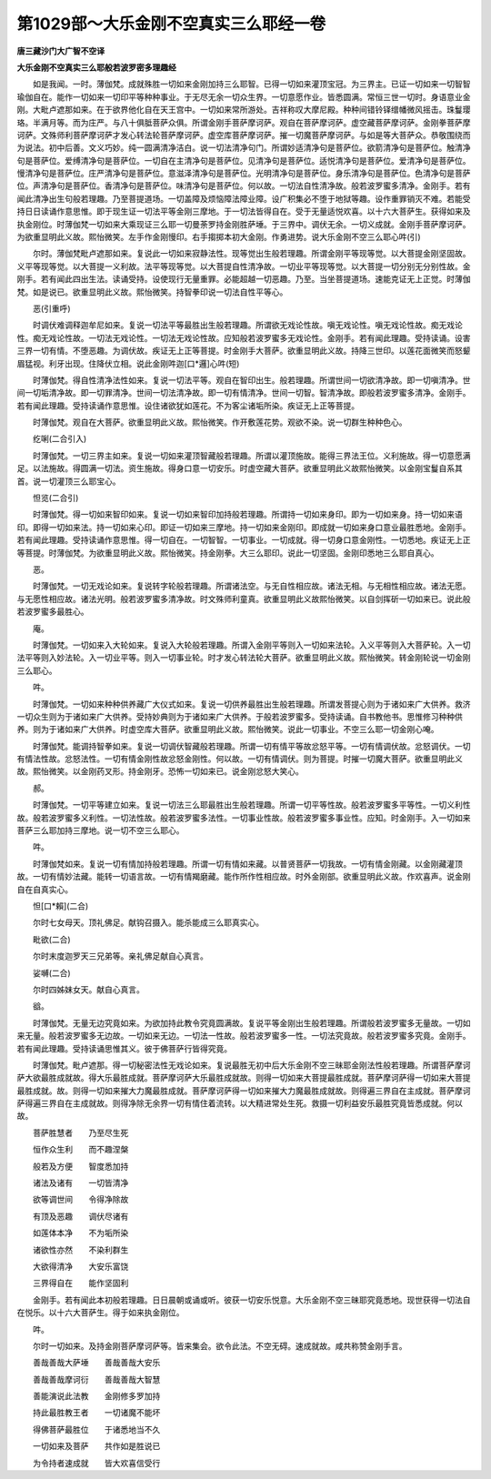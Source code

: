 第1029部～大乐金刚不空真实三么耶经一卷
==========================================

**唐三藏沙门大广智不空译**

**大乐金刚不空真实三么耶般若波罗密多理趣经**


　　如是我闻。一时。薄伽梵。成就殊胜一切如来金刚加持三么耶智。已得一切如来灌顶宝冠。为三界主。已证一切如来一切智智瑜伽自在。能作一切如来一切印平等种种事业。于无尽无余一切众生界。一切意愿作业。皆悉圆满。常恒三世一切时。身语意业金刚。大毗卢遮那如来。在于欲界他化自在天王宫中。一切如来常所游处。吉祥称叹大摩尼殿。种种间错铃铎缯幡微风摇击。珠鬘璎珞。半满月等。而为庄严。与八十俱胝菩萨众俱。所谓金刚手菩萨摩诃萨。观自在菩萨摩诃萨。虚空藏菩萨摩诃萨。金刚拳菩萨摩诃萨。文殊师利菩萨摩诃萨才发心转法轮菩萨摩诃萨。虚空库菩萨摩诃萨。摧一切魔菩萨摩诃萨。与如是等大菩萨众。恭敬围绕而为说法。初中后善。文义巧妙。纯一圆满清净洁白。说一切法清净句门。所谓妙适清净句是菩萨位。欲箭清净句是菩萨位。触清净句是菩萨位。爱缚清净句是菩萨位。一切自在主清净句是菩萨位。见清净句是菩萨位。适悦清净句是菩萨位。爱清净句是菩萨位。慢清净句是菩萨位。庄严清净句是菩萨位。意滋泽清净句是菩萨位。光明清净句是菩萨位。身乐清净句是菩萨位。色清净句是菩萨位。声清净句是菩萨位。香清净句是菩萨位。味清净句是菩萨位。何以故。一切法自性清净故。般若波罗蜜多清净。金刚手。若有闻此清净出生句般若理趣。乃至菩提道场。一切盖障及烦恼障法障业障。设广积集必不堕于地狱等趣。设作重罪销灭不难。若能受持日日读诵作意思惟。即于现生证一切法平等金刚三摩地。于一切法皆得自在。受于无量适悦欢喜。以十六大菩萨生。获得如来及执金刚位。时薄伽梵一切如来大乘现证三么耶一切曼荼罗持金刚胜萨埵。于三界中。调伏无余。一切义成就。金刚手菩萨摩诃萨。为欲重显明此义故。熙怡微笑。左手作金刚慢印。右手搊掷本初大金刚。作勇进势。说大乐金刚不空三么耶心吽(引)

　　尔时。薄伽梵毗卢遮那如来。复说此一切如来寂静法性。现等觉出生般若理趣。所谓金刚平等现等觉。以大菩提金刚坚固故。义平等现等觉。以大菩提一义利故。法平等现等觉。以大菩提自性清净故。一切业平等现等觉。以大菩提一切分别无分别性故。金刚手。若有闻此四出生法。读诵受持。设使现行无量重罪。必能超越一切恶趣。乃至。当坐菩提道场。速能克证无上正觉。时薄伽梵。如是说已。欲重显明此义故。熙怡微笑。持智拳印说一切法自性平等心。

　　恶(引重呼)

　　时调伏难调释迦牟尼如来。复说一切法平等最胜出生般若理趣。所谓欲无戏论性故。嗔无戏论性。嗔无戏论性故。痴无戏论性。痴无戏论性故。一切法无戏论性。一切法无戏论性故。应知般若波罗蜜多无戏论性。金刚手。若有闻此理趣。受持读诵。设害三界一切有情。不堕恶趣。为调伏故。疾证无上正等菩提。时金刚手大菩萨。欲重显明此义故。持降三世印。以莲花面微笑而怒颦眉猛视。利牙出现。住降伏立相。说此金刚吽迦[口*邏]心吽(短)

　　时薄伽梵。得自性清净法性如来。复说一切法平等。观自在智印出生。般若理趣。所谓世间一切欲清净故。即一切嗔清净。世间一切垢清净故。即一切罪清净。世间一切法清净故。即一切有情清净。世间一切智。智清净故。即般若波罗蜜多清净。金刚手。若有闻此理趣。受持读诵作意思惟。设住诸欲犹如莲花。不为客尘诸垢所染。疾证无上正等菩提。

　　时薄伽梵。观自在大菩萨。欲重显明此义故。熙怡微笑。作开敷莲花势。观欲不染。说一切群生种种色心。

　　纥唎(二合引入)

　　时薄伽梵。一切三界主如来。复说一切如来灌顶智藏般若理趣。所谓以灌顶施故。能得三界法王位。义利施故。得一切意愿满足。以法施故。得圆满一切法。资生施故。得身口意一切安乐。时虚空藏大菩萨。欲重显明此义故熙怡微笑。以金刚宝鬘自系其首。说一切灌顶三么耶宝心。

　　怛览(二合引)

　　时薄伽梵。得一切如来智印如来。复说一切如来智印加持般若理趣。所谓持一切如来身印。即为一切如来身。持一切如来语印。即得一切如来法。持一切如来心印。即证一切如来三摩地。持一切如来金刚印。即成就一切如来身口意业最胜悉地。金刚手。若有闻此理趣。受持读诵作意思惟。得一切自在。一切智智。一切事业。一切成就。得一切身口意金刚性。一切悉地。疾证无上正等菩提。时薄伽梵。为欲重显明此义故。熙怡微笑。持金刚拳。大三么耶印。说此一切坚固。金刚印悉地三么耶自真心。

　　恶。

　　时薄伽梵。一切无戏论如来。复说转字轮般若理趣。所谓诸法空。与无自性相应故。诸法无相。与无相性相应故。诸法无愿。与无愿性相应故。诸法光明。般若波罗蜜多清净故。时文殊师利童真。欲重显明此义故熙怡微笑。以自剑挥斫一切如来已。说此般若波罗蜜多最胜心。

　　庵。

　　时薄伽梵。一切如来入大轮如来。复说入大轮般若理趣。所谓入金刚平等则入一切如来法轮。入义平等则入大菩萨轮。入一切法平等则入妙法轮。入一切业平等。则入一切事业轮。时才发心转法轮大菩萨。欲重显明此义故。熙怡微笑。转金刚轮说一切金刚三么耶心。

　　吽。

　　时薄伽梵。一切如来种种供养藏广大仪式如来。复说一切供养最胜出生般若理趣。所谓发菩提心则为于诸如来广大供养。救济一切众生则为于诸如来广大供养。受持妙典则为于诸如来广大供养。于般若波罗蜜多。受持读诵。自书教他书。思惟修习种种供养。则为于诸如来广大供养。时虚空库大菩萨。欲重显明此义故。熙怡微笑。说此一切事业。不空三么耶一切金刚心唵。

　　时薄伽梵。能调持智拳如来。复说一切调伏智藏般若理趣。所谓一切有情平等故忿怒平等。一切有情调伏故。忿怒调伏。一切有情法性故。忿怒法性。一切有情金刚性故忿怒金刚性。何以故。一切有情调伏。则为菩提。时摧一切魔大菩萨。欲重显明此义故。熙怡微笑。以金刚药叉形。持金刚牙。恐怖一切如来已。说金刚忿怒大笑心。

　　郝。

　　时薄伽梵。一切平等建立如来。复说一切法三么耶最胜出生般若理趣。所谓一切平等性故。般若波罗蜜多平等性。一切义利性故。般若波罗蜜多义利性。一切法性故。般若波罗蜜多法性。一切事业性故。般若波罗蜜多事业性。应知。时金刚手。入一切如来菩萨三么耶加持三摩地。说一切不空三么耶心。

　　吽。

　　时薄伽梵如来。复说一切有情加持般若理趣。所谓一切有情如来藏。以普贤菩萨一切我故。一切有情金刚藏。以金刚藏灌顶故。一切有情妙法藏。能转一切语言故。一切有情羯磨藏。能作所作性相应故。时外金刚部。欲重显明此义故。作欢喜声。说金刚自在自真实心。

　　怛[口*賴](二合)

　　尔时七女母天。顶礼佛足。献钩召摄入。能杀能成三么耶真实心。

　　毗欲(二合)

　　尔时末度迦罗天三兄弟等。亲礼佛足献自心真言。

　　娑嚩(二合)

　　尔时四姊妹女天。献自心真言。

　　谽。

　　时薄伽梵。无量无边究竟如来。为欲加持此教令究竟圆满故。复说平等金刚出生般若理趣。所谓般若波罗蜜多无量故。一切如来无量。般若波罗蜜多无边故。一切如来无边。一切法一性故。般若波罗蜜多一性。一切法究竟故。般若波罗蜜多究竟。金刚手。若有闻此理趣。受持读诵思惟其义。彼于佛菩萨行皆得究竟。

　　时薄伽梵。毗卢遮那。得一切秘密法性无戏论如来。复说最胜无初中后大乐金刚不空三昧耶金刚法性般若理趣。所谓菩萨摩诃萨大欲最胜成就故。得大乐最胜成就。菩萨摩诃萨大乐最胜成就故。则得一切如来大菩提最胜成就。菩萨摩诃萨得一切如来大菩提最胜成就。故。则得一切如来摧大力魔最胜成就。菩萨摩诃萨得一切如来摧大力魔最胜成就故。则得遍三界自在主成就。菩萨摩诃萨得遍三界自在主成就故。则得净除无余界一切有情住着流转。以大精进常处生死。救摄一切利益安乐最胜究竟皆悉成就。何以故。

　　菩萨胜慧者　　乃至尽生死

　　恒作众生利　　而不趣涅槃

　　般若及方便　　智度悉加持

　　诸法及诸有　　一切皆清净

　　欲等调世间　　令得净除故

　　有顶及恶趣　　调伏尽诸有

　　如莲体本净　　不为垢所染

　　诸欲性亦然　　不染利群生

　　大欲得清净　　大安乐富饶

　　三界得自在　　能作坚固利

　　金刚手。若有闻此本初般若理趣。日日晨朝或诵或听。彼获一切安乐悦意。大乐金刚不空三昧耶究竟悉地。现世获得一切法自在悦乐。以十六大菩萨生。得于如来执金刚位。

　　吽。

　　尔时一切如来。及持金刚菩萨摩诃萨等。皆来集会。欲令此法。不空无碍。速成就故。咸共称赞金刚手言。

　　善哉善哉大萨埵　　善哉善哉大安乐

　　善哉善哉摩诃衍　　善哉善哉大智慧

　　善能演说此法教　　金刚修多罗加持

　　持此最胜教王者　　一切诸魔不能坏

　　得佛菩萨最胜位　　于诸悉地当不久

　　一切如来及菩萨　　共作如是胜说已

　　为令持者速成就　　皆大欢喜信受行
